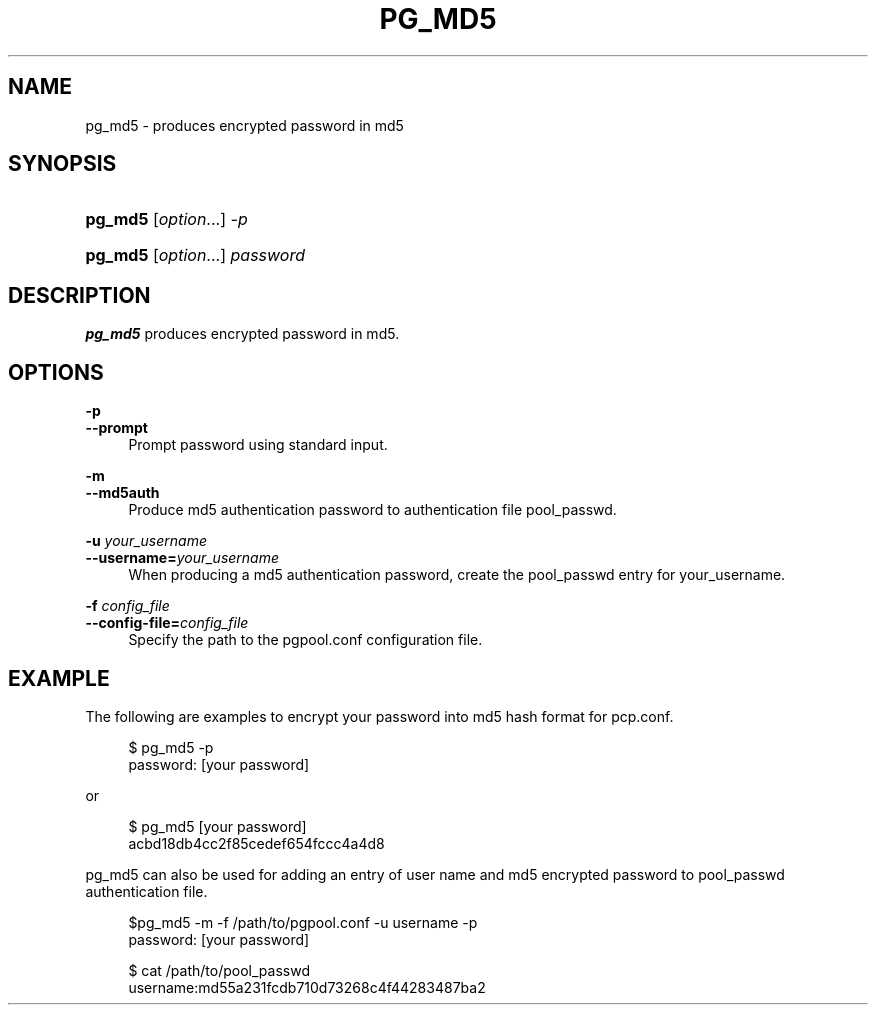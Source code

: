 '\" t
.\"     Title: pg_md5
.\"    Author: The Pgpool Global Development Group
.\" Generator: DocBook XSL Stylesheets v1.78.1 <http://docbook.sf.net/>
.\"      Date: 2018
.\"    Manual: pgpool-II 4.0.1 Documentation
.\"    Source: pgpool-II 4.0.1
.\"  Language: English
.\"
.TH "PG_MD5" "1" "2018" "pgpool-II 4.0.1" "pgpool-II 4.0.1 Documentation"
.\" -----------------------------------------------------------------
.\" * Define some portability stuff
.\" -----------------------------------------------------------------
.\" ~~~~~~~~~~~~~~~~~~~~~~~~~~~~~~~~~~~~~~~~~~~~~~~~~~~~~~~~~~~~~~~~~
.\" http://bugs.debian.org/507673
.\" http://lists.gnu.org/archive/html/groff/2009-02/msg00013.html
.\" ~~~~~~~~~~~~~~~~~~~~~~~~~~~~~~~~~~~~~~~~~~~~~~~~~~~~~~~~~~~~~~~~~
.ie \n(.g .ds Aq \(aq
.el       .ds Aq '
.\" -----------------------------------------------------------------
.\" * set default formatting
.\" -----------------------------------------------------------------
.\" disable hyphenation
.nh
.\" disable justification (adjust text to left margin only)
.ad l
.\" -----------------------------------------------------------------
.\" * MAIN CONTENT STARTS HERE *
.\" -----------------------------------------------------------------
.SH "NAME"
pg_md5 \- produces encrypted password in md5
.SH "SYNOPSIS"
.HP \w'\fBpg_md5\fR\ 'u
\fBpg_md5\fR [\fIoption\fR...] \fI\-p\fR
.HP \w'\fBpg_md5\fR\ 'u
\fBpg_md5\fR [\fIoption\fR...] \fIpassword\fR
.SH "DESCRIPTION"
.PP
\fBpg_md5\fR
produces encrypted password in md5\&.
.SH "OPTIONS"
.PP
.PP
\fB\-p\fR
.br
\fB\-\-prompt\fR
.RS 4
Prompt password using standard input\&.
.RE
.PP
\fB\-m\fR
.br
\fB\-\-md5auth\fR
.RS 4
Produce md5 authentication password to authentication file
pool_passwd\&.
.RE
.PP
\fB\-u \fR\fB\fIyour_username\fR\fR
.br
\fB\-\-username=\fR\fB\fIyour_username\fR\fR
.RS 4
When producing a md5 authentication password, create the pool_passwd entry for
your_username\&.
.RE
.PP
\fB\-f \fR\fB\fIconfig_file\fR\fR
.br
\fB\-\-config\-file=\fR\fB\fIconfig_file\fR\fR
.RS 4
Specify the path to the
pgpool\&.conf
configuration file\&.
.RE
.SH "EXAMPLE"
.PP
The following are examples to encrypt your password into md5 hash format for
pcp\&.conf\&.
.sp
.if n \{\
.RS 4
.\}
.nf
$ pg_md5 \-p
password: [your password]
    
.fi
.if n \{\
.RE
.\}
.PP
or
.sp
.if n \{\
.RS 4
.\}
.nf
$ pg_md5 [your password]
acbd18db4cc2f85cedef654fccc4a4d8
    
.fi
.if n \{\
.RE
.\}
.PP
pg_md5
can also be used for adding an entry of user name and
md5
encrypted password to
pool_passwd
authentication file\&.
.sp
.if n \{\
.RS 4
.\}
.nf
$pg_md5 \-m \-f /path/to/pgpool\&.conf \-u username \-p
password: [your password]

$ cat /path/to/pool_passwd 
username:md55a231fcdb710d73268c4f44283487ba2
      
.fi
.if n \{\
.RE
.\}
.sp

